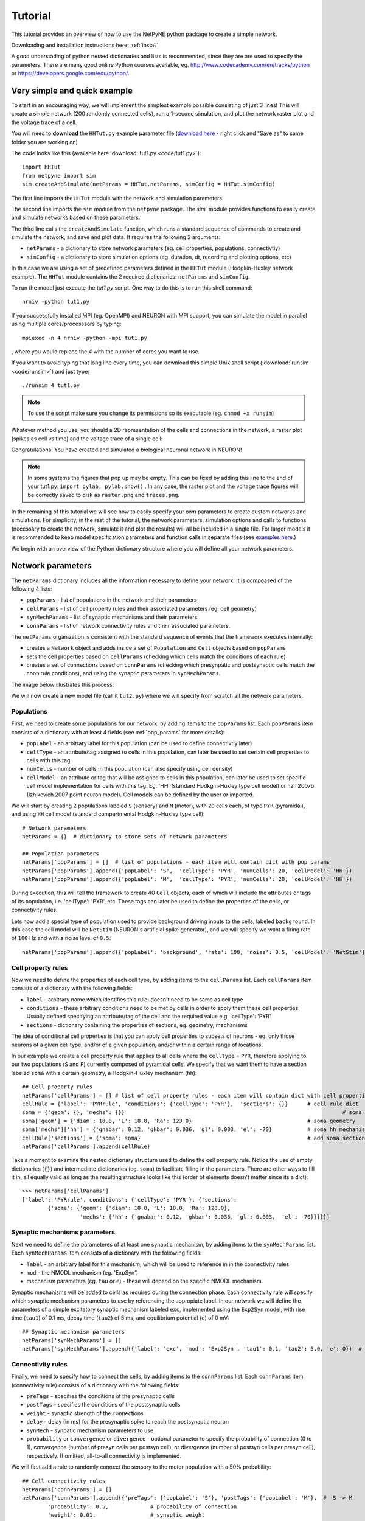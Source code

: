 .. _tutorial:

Tutorial
=======================================

This tutorial provides an overview of how to use the NetPyNE python package to create a simple network. 

Downloading and installation instructions here: :ref:`install`

A good understading of python nested dictionaries and lists is recommended, since they are are used to specify the parameters. There are many good online Python courses available, eg. http://www.codecademy.com/en/tracks/python or https://developers.google.com/edu/python/.

.. seealso:: For a comprehensive description of all the features available in NetPyNE see :ref:`package_reference`.

.. _simple_example:

Very simple and quick example
-------------------------------
To start in an encouraging way, we will implement the simplest example possible consisting of just 3 lines! This will create a simple network (200 randomly connected cells), run a 1-second simulation, and plot the network raster plot and the voltage trace of a cell. 

You will need to **download** the ``HHTut.py`` example parameter file (`download here <https://raw.githubusercontent.com/Neurosim-lab/netpyne/master/examples/HHTut/HHTut.py>`_ - right click and "Save as" to same folder you are working on)

The code looks like this (available here :download:`tut1.py <code/tut1.py>`)::

	import HHTut
	from netpyne import sim
	sim.createAndSimulate(netParams = HHTut.netParams, simConfig = HHTut.simConfig)    

The first line imports the ``HHTut`` module with the network and simulation parameters. 

The second line imports the ``sim`` module from the ``netpyne`` package. The `sim`` module provides functions to easily create and simulate networks based on these parameters.

The third line calls the ``createAndSimulate`` function, which runs a standard sequence of commands to create and simulate the network, and save and plot data. It requires the following 2 arguments:

* ``netParams`` - a dictionary to store network parameters (eg. cell properties, populations, connectivtiy)

* ``simConfig`` - a dictionary to store simulation options (eg. duration, dt, recording and plotting options, etc)

In this case we are using a set of predefined parameters defined in the ``HHTut`` module (Hodgkin-Huxley network example). The ``HHTut`` module contains the 2 required dictionaries: ``netParams`` and ``simConfig``. 

To run the model just execute the `tut1.py` script. One way to do this is to run this shell command::

	nrniv -python tut1.py

If you successfully installed MPI (eg. OpenMPI) and NEURON with MPI support, you can simulate the model in parallel using multiple cores/processsors by typing:: 

	mpiexec -n 4 nrniv -python -mpi tut1.py

, where you would replace the `4` with the number of cores you want to use.

If you want to avoid typing that long line every time, you can download this simple Unix shell script (:download:`runsim <code/runsim>`) and just type::

	./runsim 4 tut1.py

.. note:: To use the script make sure you change its permissions so its executable (eg. ``chmod +x runsim``) 

Whatever method you use, you should a 2D representation of the cells and connections in the network, a raster plot (spikes as cell vs time) and the voltage trace of a single cell: 

.. image:: figs/tut1.png
	:width: 100%
	:align: center


Congratulations! You have created and simulated a biological neuronal network in NEURON! 

.. note:: In some systems the figures that pop up may be empty. This can be fixed by adding this line to the end of your tut1.py: ``import pylab; pylab.show()`` . In any case, the raster plot and the voltage trace figures will be correctly saved to disk as ``raster.png`` and ``traces.png``.

In the remaining of this tutorial we will see how to easily specify your own parameters to create custom networks and simulations. For simplicity, in the rest of the tutorial, the network parameters, simulation options and calls to functions (necessary to create the network, simulate it and plot the results) will all be included in a single file. For larger models it is recommended to keep model specification parameters and function calls in separate files (see `examples here <https://https://github.com/Neurosim-lab/netpyne/tree/master/examples>`_.)

We begin with an overview of the Python dictionary structure where you will define all your network parameters.

Network parameters
----------------------

The ``netParams`` dictionary includes all the information necessary to define your network. It is compoased of the following 4 lists:

* ``popParams`` - list of populations in the network and their parameters

* ``cellParams`` - list of cell property rules and their associated parameters (eg. cell geometry)

* ``synMechParams`` - list of synaptic mechanisms and their parameters

* ``connParams`` - list of network connectivity rules and their associated parameters. 

.. image:: figs/netparams.png
	:width: 40%
	:align: center


The ``netParams`` organization is consistent with the standard sequence of events that the framework executes internally:

* creates a ``Network`` object and adds inside a set of ``Population`` and ``Cell`` objects based on ``popParams``

* sets the cell properties based on ``cellParams`` (checking which cells match the conditions of each rule)

* creates a set of connections based on ``connParams`` (checking which presynpatic and postsynaptic cells match the conn rule conditions), and using the synaptic parameters in ``synMechParams``.

The image below illustrates this process:

.. image:: figs/process.png
	:width: 50%
	:align: center

We will now create a new model file (call it ``tut2.py``) where we will specify from scratch all the network parameters.


Populations
^^^^^^^^^^^^^^^^^^^^^^

First, we need to create some populations for our network, by adding items to the ``popParams`` list. Each ``popParams`` item consists of a dictionary with at least 4 fields (see :ref:`pop_params` for more details):

* ``popLabel`` - an arbitrary label for this population (can be used to define connectivtiy later)

* ``cellType`` - an attribute/tag assigned to cells in this population, can later be used to set certain cell properties to cells with this tag.

* ``numCells`` - number of cells in this population (can also specify using cell density)

* ``cellModel`` - an attribute or tag that will be assigned to cells in this population, can later be used to set specific cell model implementation for cells with this tag. Eg. 'HH' (standard Hodkgin-Huxley type cell model) or 'Izhi2007b' (Izhikevich 2007 point neuron model). Cell models can be defined by the user or imported.

We will start by creating 2 populations labeled ``S`` (sensory) and ``M`` (motor), with ``20`` cells each, of type ``PYR`` (pyramidal), and using ``HH`` cell model (standard compartmental Hodgkin-Huxley type cell)::

	# Network parameters
	netParams = {}  # dictionary to store sets of network parameters

	## Population parameters
	netParams['popParams'] = []  # list of populations - each item will contain dict with pop params
	netParams['popParams'].append({'popLabel': 'S',  'cellType': 'PYR', 'numCells': 20, 'cellModel': 'HH'}) 
	netParams['popParams'].append({'popLabel': 'M',  'cellType': 'PYR', 'numCells': 20, 'cellModel': 'HH'}) 

During execution, this will tell the framework to create 40 ``Cell`` objects, each of which will include the attributes or tags of its population, i.e. 'cellType': 'PYR', etc. These tags can later be used to define the properties of the cells, or connectivity rules.

Lets now add a special type of population used to provide background driving inputs to the cells, labeled ``background``. In this case the cell model will be ``NetStim`` (NEURON's artificial spike generator), and we will specify we want a firing rate of ``100`` Hz and with a noise level of ``0.5``::

	netParams['popParams'].append({'popLabel': 'background', 'rate': 100, 'noise': 0.5, 'cellModel': 'NetStim'})


Cell property rules
^^^^^^^^^^^^^^^^^^^^^^^^^^

Now we need to define the properties of each cell type, by adding items to the ``cellParams`` list. Each ``cellParams`` item consists of a dictionary with the following fields:

* ``label`` - arbitrary name which identifies this rule; doesn't need to be same as cell type

* ``conditions`` - these arbitrary conditions need to be met by cells in order to apply them these cell properties. Usually defined specifying an attribute/tag of the cell and the required value e.g. 'cellType': 'PYR'

* ``sections`` - dictionary containing the properties of sections, eg. geometry, mechanisms

The idea of conditional cell properties is that you can apply cell properties to subsets of neurons - eg. only those neurons of a given cell type, and/or of a given population, and/or within a certain range of locations. 

In our example we create a cell property rule that applies to all cells where the ``cellType`` = ``PYR``, therefore applying to our two populations (``S`` and ``P``) currently composed of pyramidal cells. We specify that we want them to have a section labeled ``soma`` with a certain geometry, a Hodgkin-Huxley mechanism (``hh``)::

	## Cell property rules
	netParams['cellParams'] = [] # list of cell property rules - each item will contain dict with cell properties
	cellRule = {'label': 'PYRrule', 'conditions': {'cellType': 'PYR'},  'sections': {}}      # cell rule dict
	soma = {'geom': {}, 'mechs': {}} 			                                            # soma params dict
	soma['geom'] = {'diam': 18.8, 'L': 18.8, 'Ra': 123.0}                                    # soma geometry
	soma['mechs']['hh'] = {'gnabar': 0.12, 'gkbar': 0.036, 'gl': 0.003, 'el': -70}           # soma hh mechanism
	cellRule['sections'] = {'soma': soma}                                                    # add soma section to dict
	netParams['cellParams'].append(cellRule)  	

Take a moment to examine the nested dictionary structure used to define the cell property rule. Notice the use of empty dictionaries (``{}``) and intermediate dictionaries (eg. ``soma``) to facilitate filling in the parameters. There are other ways to fill it in, all equally valid as long as the resulting structure looks like this (order of elements doesn't matter since its a dict)::

	>>> netParams['cellParams']
	['label': 'PYRrule', conditions': {'cellType': 'PYR'}, {'sections': 
		{'soma': {'geom': {'diam': 18.8, 'L': 18.8, 'Ra': 123.0}, 
			  'mechs': {'hh': {'gnabar': 0.12, 'gkbar': 0.036, 'gl': 0.003,  'el': -70}}}}}]

Synaptic mechanisms parameters
^^^^^^^^^^^^^^^^^^^^^^^^^^^^^^

Next we need to define the parameteres of at least one synaptic mechanism, by adding items to the ``synMechParams`` list.  Each ``synMechParams`` item consists of a dictionary with the following fields:

* ``label`` - an arbitrary label for this mechanism, which will be used to reference in in the connectivity rules

* ``mod`` - the NMODL mechanism (eg. 'ExpSyn')

* mechanism parameters (eg. ``tau`` or ``e``) - these will depend on the specific NMODL mechanism.

Synaptic mechanisms will be added to cells as required during the connection phase. Each connectivity rule will specify which synaptic mechanism parameters to use by referencing the appropiate label. In our network we will define the parameters of a simple excitatory synaptic mechanism labeled ``exc``, implemented using the ``Exp2Syn`` model, with rise time (``tau1``) of 0.1 ms, decay time (``tau2``) of 5 ms, and equilibrium potential (``e``) of 0 mV::

	## Synaptic mechanism parameters
	netParams['synMechParams'] = []
	netParams['synMechParams'].append({'label': 'exc', 'mod': 'Exp2Syn', 'tau1': 0.1, 'tau2': 5.0, 'e': 0})  # excitatory synaptic mechanism
 

Connectivity rules
^^^^^^^^^^^^^^^^^^^^^^^^^^^^^^

Finally, we need to specify how to connect the cells, by adding items to the ``connParams`` list. Each ``connParams`` item (connectivity rule) consists of a dictionary with the following fields:

* ``preTags`` - specifies the conditions of the presynaptic cells

* ``postTags`` - specifies the conditions of the postsynaptic cells

* ``weight`` - synaptic strength of the connections

* ``delay`` - delay (in ms) for the presynaptic spike to reach the postsynaptic neuron

* ``synMech`` - synpatic mechanism parameters to use

* ``probability`` or ``convergence`` or ``divergence`` - optional parameter to specify the probability of connection (0 to 1), convergence (number of presyn cells per postsyn cell), or divergence (number of postsyn cells per presyn cell), respectively. If omitted, all-to-all connectivity is implemented.

We will first add a rule to randomly connect the sensory to the motor population with a 50% probability::

	## Cell connectivity rules
	netParams['connParams'] = []  
	netParams['connParams'].append({'preTags': {'popLabel': 'S'}, 'postTags': {'popLabel': 'M'},  #  S -> M
		'probability': 0.5, 		# probability of connection
		'weight': 0.01, 		# synaptic weight 
		'delay': 5,			# transmission delay (ms) 
		'synMech': 'exc'})   	# synaptic mechanism 

Next we will connect background inputs (NetStims) to all cells of both populations::

	netParams['connParams'].append({'preTags': {'popLabel': 'background'}, 'postTags': {'cellType': 'PYR'}, # background -> PYR
		'weight': 0.01, 		# synaptic weight 
		'delay': 5, 			# transmission delay (ms) 
		'synMech': 'exc'})  	# synaptic mechanism 


Simulation configuration options
---------------------------------

Above we defined all the parameters related to the network model. Here we will specifiy the parameters or configuration of the simulation itself (e.g. duration), which is independent of the network.

The ``simConfig`` dictionary can be used to customize options related to the simulation duration, timestep, recording of cell variables, saving data to disk, graph plotting, and others. All options have defaults values so it is not mandatory to specify any of them.

Below we include the options required to run a simulation of 1 second, with intgration step of 0.025 ms, record the soma voltage at 1 ms intervals, save data (params, network and simulation output) to a pickle file called ``model_output``, plot a network raster, and plot the voltage trace of cell with gid ``1``::

	# Simulation options
	simConfig = {}
	simConfig['duration'] = 1*1e3 			# Duration of the simulation, in ms
	simConfig['dt'] = 0.025 			# Internal integration timestep to use
	simConfig['verbose'] = False 			# Show detailed messages 
	simConfig['recordTraces'] = {'V_soma':{'sec':'soma','loc':0.5,'var':'v'}}  # Dict with traces to record
	simConfig['recordStep'] = 1 			# Step size in ms to save data (eg. V traces, LFP, etc)
	simConfig['filename'] = 'model_output'  	# Set file output name
	simConfig['savePickle'] = False 		# Save params, network and sim output to pickle file
	simConfig['plotRaster'] = True 			# Plot a raster
	simConfig['plotCells'] = [1] 		# Plot recorded traces for this list of cells

The complete list of simulation configuration options is available here: :ref:`sim_config`.


Network creation and simulation
-----------------------------------------------

Now that we have defined all the network parameters and simulation options, we are ready to actually create the network and run the simulation. To do this we use the ``createAndSimulate`` function from the ``sim`` module, and pass as arguments the ``netParams`` and ``simConfig`` dicts we have just created::

	sim.createAndSimulate(netParams, simConfig)    

Note that as before we need to import the ``sim`` module from the ``netpyne`` package, but in this case we don't need to import the ``params`` subpackage, since we are defining our own. Thus, we can just add this line to the top of the file::

	from netpyne import sim

The full tutorial code for this example is available here: :download:`tut2.py <code/tut2.py>`

To run the model we can use any of the methods previously described in :ref:`simple_example`:

If mpi not installed::

	nrniv -python tut2.py

If mpi working::

	mpiexec -n 4 nrniv -python -mpi tut2.py

If mpi working and have ``runsim`` shell script::

	./runsim 4 tut2.py

You should get the raster plot and voltage trace figures shown below. Notice how the ``M`` population firing rate is higher than that of the ``S`` population. This makes sense since they both receive the same background inputs, but ``S`` cells connect randomly to ``M`` cells thus increasing the ``M`` firing rate. 

.. image:: figs/tut2.png
	:width: 100%
	:align: center



Feel free to explore the effect of changing any of the model parameters, eg. number of cells, background or S->M weights, cell geometry or biophysical properties, etc.


Adding a compartment (dendrite) to cells
-------------------------------------------

Here we extend the pyramidal cell type by adding a dendritic section with a passive mechanism. Note that for the ``dend`` section we included the ``topol`` dict defining how it connects to its parent ``soma`` section::

	## Cell property rules
	netParams['cellParams'] = [] # list of cell property rules - each item will contain dict with cell properties
	cellRule = {'label': 'PYRrule', 'conditions': {'cellType': 'PYR'},  'sections': {}}       # cell rule dict
	soma = {'geom': {}, 'mechs': {}}        		                                      # soma params dict
	soma['geom'] = {'diam': 18.8, 'L': 18.8, 'Ra': 123.0}                                     # soma geometry
	soma['mechs']['hh'] = {'gnabar': 0.12, 'gkbar': 0.036, 'gl': 0.003, 'el': -70}            # soma hh mechanisms
	dend = {'geom': {}, 'topol': {}, 'mechs': {}}                   		              # dend params dict
	dend['geom'] = {'diam': 5.0, 'L': 150.0, 'Ra': 150.0, 'cm': 1}                            # dend geometry
	dend['topol'] = {'parentSec': 'soma', 'parentX': 1.0, 'childX': 0}                        # dend topology 
	dend['mechs']['pas'] = {'g': 0.0000357, 'e': -70}                                         # dend mechanisms
	cellRule['sections'] = {'soma': soma, 'dend': dend}                                       # add soma section to dict
	netParams['cellParams'].append(cellRule)                                                  # add dict to list of cell parameters

We can also update the connectivity rule to specify that the ``S`` cells should connect to the dendrite of ``M`` cells, by adding the dict entry ``'sec': 'dend'`` as follows::

	netParams['connParams'].append({'preTags': {'popLabel': 'S'}, 'postTags': {'popLabel': 'M'},  #  S -> M
		'connFunc': 'randConn',     # connectivity function (random)
		'maxConns': 10,             # max number of incoming conns to cell
		'weight': 0.01,             # synaptic weight 
		'delay': 5,                 # transmission delay (ms) 
		'sec': 'dend',              # section to connect to
		'synMech': 'exc'})     # target synaptic mechanism 

The full tutorial code for this example is available here: :download:`tut3.py <code/tut3.py>`.

If you run the network, you will observe the new dendritic compartment has the effect of reducing the firing rate.


Using a simplified cell model (Izhikevich) 
--------------------------------------------------------------------

When dealing with large simulations it is sometimes useful to use simpler cell models for some populations, in order to gain speed. Here we will replace the HH model with the simpler Izhikevich cell model only for cells in the sensory (``S``) population. 

The first step is to download the Izhikevich cell NEURON NMODL file which containes the Izhi2007b point process mechanism: :download:`izhi2007b.mod <code/mod/izhi2007b.mod>`

Next we need to compile this .mod file so its ready to use by NEURON::

	nrnivmodl

Now we need to specify that we want to use the ``Izhi2007b`` ``cellModel`` for the ``S`` population::

	netParams['popParams'].append({'popLabel': 'S', 'cellType': 'PYR', 'numCells': 20, 'cellModel': 'Izhi2007b'}) 

And we need to create a new cell rule for the Izhikevich cell. But first we need to specify that the existing rule needs to apply only to 'HH' cell models::

	cellRule = {'label': 'PYR_HH_rule', 'conditions': {'cellType': 'PYR', 'cellModel': 'HH'},  'sections': {}} 	# cell rule dict

Finally we can create the new rule for the Izhikevich cell model::

	cellRule = {'label': 'PYR_Izhi_rule', 'conditions': {'cellType': 'PYR', 'cellModel':'Izhi2007b'},  'sections': {}} 		# cell rule dict
	soma = {'geom': {}, 'pointps': {}}  											# soma params dict
	soma['geom'] = {'diam': 18.8, 'L': 18.8, 'Ra': 123.0}  										# soma geometry
	soma['pointps']['Izhi2007b'] = {'C':100, 'k':0.7, 'vr':-60, 'vt':-40, 'vpeak':35, 'a':0.03, 'b':-2, 'c':-50, 'd':100, 'celltype':1}	# soma poinpt process
	cellRule['sections'] = {'soma': soma}  											# add soma section to dict
	netParams['cellParams'].append(cellRule)  

Notice we have added a new field inside the ``soma`` called ``pointps``, which will include the point process mechanisms in the section. In this case we added the ``Izhi2007b`` point process and provided a dict with the Izhikevich cell parameters corresponding to the pyramidal regular spiking cell. Further details and other parameters for the Izhikevich cell model can be found here: https://senselab.med.yale.edu/modeldb/showModel.cshtml?model=39948 

Congratulatios, now you have a hybrid model composed of HH and Izhikevich cells! You can also easily change the cell model used by existing or new populations. 

The full tutorial code for this example is available here: :download:`tut4.py <code/tut4.py>`.

.. seealso:: NetPyNE also supports importing cells defined in other files (eg. in hoc cell templates, or python classes). See :ref:`importing_cells` for details and examples.


Position and distance based connectivity
------------------------------------------

The following example demonstrates how to spatially separate populations, add inhbitory populations, and implement weights, probabilities of connection and delays that depend on cell positions or distances.

We will build a cortical-like network with 6 populations (3 excitatory and 3 inhibitory) distributed in 3 layers: 2/3, 4 and 5. Create a new empty file called ``tut5.py`` and lets add the required code.   

Since we want to distribute the cells spatially, the first thing we need to do is define the volume dimensions where cells will be placed. By convention we take the X and Z to be the horizontal or lateral dimensions, and Y to be the vertical dimension (representing cortical depth in this case.) To define a cuboid with volume of 100x1000x100 um (ie. horizontal spread of 100x100 um and cortical depth of 1000um) we can use the ``sizeX``, ``sizeY`` and ``sizeZ`` network parameters as follows::

	from netpyne import sim

	# Network parameters
	netParams = {}  # dictionary to store sets of network parameters

	netParams['sizeX'] = 100 # x-dimension (horizontal length) size in um
	netParams['sizeY'] = 1000 # y-dimension (vertical height or cortical depth) size in um
	netParams['sizeZ'] = 100 # z-dimension (horizontal length) size in um
	
	netParams['propVelocity'] = 100.0 # propagation velocity (um/ms)
	netParams['probLengthConst'] = 150.0 # length constant for conn probability (um)

Note that we also added two parameters (``propVelocity`` and ``probLengthConst``) which we'll use later for the connectivity rules.

Next we can create our background input popualtion and the 6 cortical populations labeled according to the cell type and layer eg. 'E2' for excitatory cells in layer 2. We can define the cortical depth range of each population by using the ``yRange`` parameter, eg. to place layer 2 cells between 100 and 300 um depth: ``'yRange': [100,300]``. This range can also be specified using normalized values, eg. ``'yRange': [0.1,0.3]``. In the code below we provide examples of both methods for illustration::

	## Population parameters
	netParams['popParams'] = []  # list of populations - each item will contain dict with pop params
	netParams['popParams'].append({'popLabel': 'E2', 'cellType': 'E', 'numCells': 50, 'yRange': [100,300], 'cellModel': 'HH'}) 
	netParams['popParams'].append({'popLabel': 'I2', 'cellType': 'I', 'numCells': 50, 'yRange': [100,300], 'cellModel': 'HH'}) 
	netParams['popParams'].append({'popLabel': 'E4', 'cellType': 'E', 'numCells': 50, 'yRange': [300,600], 'cellModel': 'HH'}) 
	netParams['popParams'].append({'popLabel': 'I4', 'cellType': 'I', 'numCells': 50, 'yRange': [300,600], 'cellModel': 'HH'}) 
	netParams['popParams'].append({'popLabel': 'E5', 'cellType': 'E', 'numCells': 50, 'ynormRange': [0.6,1.0], 'cellModel': 'HH'}) 
	netParams['popParams'].append({'popLabel': 'I5', 'cellType': 'I', 'numCells': 50, 'ynormRange': [0.6,1.0], 'cellModel': 'HH'}) 
	netParams['popParams'].append({'popLabel': 'background', 'rate': 20, 'noise': 0.3, 'cellModel': 'NetStim'})


Next we define the cell properties of each type of cell ('E' for excitatory and 'I' for inhibitory). We have made minor random modifications of some cell parameters just to illustrate that different cell types can have different properties::

	## Cell property rules
	netParams['cellParams'] = [] # list of cell property rules - each item will contain dict with cell properties
	cellRule = {'label': 'Erule', 'conditions': {'cellType': 'E'},  'sections': {}}     # cell rule dict
	soma = {'geom': {}, 'mechs': {}}                                            # soma params dict
	soma['geom'] = {'diam': 15, 'L': 14, 'Ra': 120.0}                                   # soma geometry
	soma['mechs']['hh'] = {'gnabar': 0.13, 'gkbar': 0.036, 'gl': 0.003, 'el': -70}          # soma hh mechanism
	cellRule['sections'] = {'soma': soma}                                                   # add soma section to dict
	netParams['cellParams'].append(cellRule)                                                # add dict to list of cell par

	cellRule = {'label': 'Irule', 'conditions': {'cellType': 'I'},  'sections': {}}     # cell rule dict
	soma = {'geom': {}, 'mechs': {}}                                            # soma params dict
	soma['geom'] = {'diam': 10.0, 'L': 9.0, 'Ra': 110.0}                                    # soma geometry
	soma['mechs']['hh'] = {'gnabar': 0.11, 'gkbar': 0.036, 'gl': 0.003, 'el': -70}          # soma hh mechanism
	cellRule['sections'] = {'soma': soma}                                                   # add soma section to dict
	netParams['cellParams'].append(cellRule)                                                # add dict to list of cell par


As in previous examples we also add the parameters of the excitatory and inhibitory synaptic mechanisms, which will be added to cells when the connections are created::

	## Synaptic mechanism parameters
	netParams['synMechParams'] = []
	netParams['synMechParams'].append({'label': 'exc', 'mod': 'Exp2Syn', 'tau1': 0.8, 'tau2': 5.3, 'e': 0})  # exc synaptic mechanism
	netParams['synMechParams'].append({'label': 'inh', 'mod': 'Exp2Syn', 'tau1': 0.6, 'tau2': 8.5, 'e': -75})  # inh synaptic mechanism


In terms of connectivity, we'll start by adding background inputs to all cell in the network. The weight will be fixed to 0.01, but we'll make the delay come from a gaussian distribution with mean 5 ms and standard deviation 2, and have a minimum value of 1 ms. We can do this using string-based functions: ``'max(1, gauss(5,2)'``. As detailed in section :ref:`function_string`, string-based functions allow you to define connectivity params using many Python mathematical operators and functions. The full code to add background inputs looks like this::


	## Cell connectivity rules
	netParams['connParams'] = [] 

	netParams['connParams'].append({'preTags': {'popLabel': 'background'}, 'postTags': {'cellType': ['E', 'I']}, # background -> all
	  'weight': 0.01,                     # synaptic weight 
	  'delay': 'max(1, gauss(5,2))',      # transmission delay (ms) 
	  'synMech': 'exc'})                  # synaptic mechanism 


We can now add the standard simulation configuration options and the code to create and run the network. Notice that we have chosen to record and plot voltage traces of one cell in each of the excitatory populations (``simConfig['plotCells'] = ['E2','E4','E5']``), plot the raster ordered based on cell cortical depth (``simConfig['orderRasterYnorm'] = 1``), and show a 2D visualization of cell positions and connections (``simConfig['plot2Dnet'] = True``)::

	# Simulation options
	simConfig = {}
	simConfig['duration'] = 1*1e3           # Duration of the simulation, in ms
	simConfig['dt'] = 0.1                 # Internal integration timestep to use
	simConfig['verbose'] = False            # Show detailed messages 
	simConfig['recordTraces'] = {'V_soma':{'sec':'soma','loc':0.5,'var':'v'}}  # Dict with traces to record
	simConfig['recordStep'] = 1             # Step size in ms to save data (eg. V traces, LFP, etc)
	simConfig['filename'] = 'model_output'  # Set file output name
	simConfig['savePickle'] = False         # Save params, network and sim output to pickle file
	
	simConfig['analysis'] = {}				# Initialize dict for analysis options
	simConfig['analysis']['plotRaster'] = {'orderBy': 'ynorm'}          # Plot a raster
	simConfig['analysis']['plotTraces'] = {'include': [('E2',0), ('E4',0), ('E5',0)]}    # Plot recorded traces for this list of cells
	simConfig['analysis']['plot2Dnet'] = True           # plot 2D visualization of cell positions and connections

	# Create network and run simulation
	sim.createAndSimulate(netParams = netParams, simConfig = simConfig)    


If we run the model at this point we will see the cells are distributed into three layers as specified, and they all spike randomly with an average rate of 20Hz driven by background input:

.. image:: figs/tut5_1.png
	:width: 95%
	:align: center


Lets now add excitatory connections with some spatial-dependent properties to illustrate NetPyNE capabilities. First,lets  specify that we want excitatory cells to target all cells within a cortical depth of 100 and 1000 um, with the following code: ``'postTags': {'y': [100,1000]}``. 

Second, lets make the the connection weight be proportional to the cortical depth of the cell, ie. postsynaptic cells in deeper layers will receive stronger connections than those in superficial layers. To do this we make use of the distance-related variables that NetPyNE makes available to use in string-based functions; in this case ``post_ynorm``, which represents the normalized y location of the postsynaptic cell. For a complete list of available variables see: :ref:`function_string`.

Finally, we can specify the delay based on the distance between the cells (``dist_3D``) and the propagation velocity (given as a parameter at the beginning of the code), as follows: ``'delay': 'dist_3D/propVelocity'``. The full code for this connectivity rules is::

	netParams['connParams'].append({'preTags': {'cellType': 'E'}, 'postTags': {'y': [100,1000]},  #  E -> all (100-1000 um)
	  'probability': 0.1,    # probability of connection
	  'weight': '0.005*post_ynorm',         # synaptic weight 
	  'delay': 'dist_3D/propVelocity',      # transmission delay (ms) 
	  'synMech': 'exc'})                    # synaptic mechanism 


Running the model now shows excitatory connections in red, and how cells in the deeper layers (higher y values) exhibit lower rates and higher synchronization, due to increased weights leading to depolarization blockade. This difference is also visible in the voltage traces of layer 2 vs layer 5 cells:

.. image:: figs/tut5_2.png
	:width: 95%
	:align: center


Finally, we add inhibitory connections which will project only onto excitatory cells, specified here using the ``popLabel`` attribute, for illustrative purposes (an equivalent rule would be: ``'postTags': {'cellType': 'E'}``). 

To make the probability of connection decay exponentiall as a function of distance with a given length constant (``probLengthConst``), we can use the following distance-based expression: ``'probability': '0.4*exp(-dist_3D/probLengthConst)'``. The code for the inhibitory connectivity rule is therefore::


	netParams['connParams'].append({'preTags': {'cellType': 'I'}, 'postTags': {'popLabel': ['E2','E4','E5']},       #  I -> E
	  'probability': '0.4*exp(-dist_3D/probLengthConst)',   # probability of connection
	  'weight': 0.001,                                     # synaptic weight 
	  'delay': 'dist_3D/propVelocity',                    # transmission delay (ms) 
	  'synMech': 'inh'})                                  # synaptic mechanism 


Notice that the 2D network diagram now shows inhibitory connections in blue, and these are mostly local/lateral within layers, due to the distance-related probability restriction. These local inhibitory connections reduce the overall synchrony, introducing some richness into the temporal firing patterns of the network.

.. image:: figs/tut5_3.png
	:width: 95%
	:align: center


The full tutorial code for this example is available here: :download:`tut5.py <code/tut5.py>`.


Modifying the instantiated network interactively
-------------------------------------------------

This example is directed at the more experienced users who might want to interact directly with the NetPyNE generated structure containing the network model and NEURON objects. We will model a Hopfield-Brody network where cells are connected all-to-all and fires synchronize due to mutual inhibition (inhibition from other cells provides a reset, locking them together). The level of synchronization depends on the connection weights, which wel will modify interactively.

We begin by creating a new file (``net6.py``) describing a simple network with one population (``hop``) of 50 cells and background input of 50 Hz (similar to the previous simple tutorial example ``tut2.py``). We create all-to-all inhibitory connections within the ``hop`` population, but set the weights to 0 initially:: 

	###############################################################################
	# NETWORK PARAMETERS
	###############################################################################

	netParams = {}  # dictionary to store sets of network parameters

	# Population parameters
	netParams['popParams'] = []  # create list of populations - each item will contain dict with pop params
	netParams['popParams'].append({'popLabel': 'hop', 'cellType': 'PYR', 'cellModel': 'HH', 'numCells': 50}) # add dict with params for this pop 
	netParams['popParams'].append({'popLabel': 'background', 'cellModel': 'NetStim', 'rate': 50, 'noise': 0.5, 'source': 'random'})  # background inputs

	# Cell parameters
	netParams['cellParams'] = []

	## PYR cell properties
	cellRule = {'label': 'PYR', 'conditions': {'cellType': 'PYR'},  'sections': {}}
	soma = {'geom': {}, 'topol': {}, 'mechs': {}}  # soma properties
	soma['geom'] = {'diam': 18.8, 'L': 18.8}
	soma['mechs']['hh'] = {'gnabar': 0.12, 'gkbar': 0.036, 'gl': 0.003, 'el': -70} 
	cellRule['sections'] = {'soma': soma}  # add sections to dict
	netParams['cellParams'].append(cellRule)  # add dict to list of cell properties

	# Synaptic mechanism parameters
	netParams['synMechParams'] = []
	netParams['synMechParams'].append({'label': 'exc', 'mod': 'Exp2Syn', 'tau1': 0.1, 'tau2': 1.0, 'e': 0})
	netParams['synMechParams'].append({'label': 'inh', 'mod': 'Exp2Syn', 'tau1': 0.1, 'tau2': 1.0, 'e': -80})
	 
	# Connectivity parameters
	netParams['connParams'] = []  

	netParams['connParams'].append(
	    {'preTags': {'popLabel': 'background'}, 'postTags': {'popLabel': 'hop'}, # background -> PYR
	    'weight': 0.1,                    # fixed weight of 0.08
	    'synMech': 'exc',                 # target exc synapse
	    'delay': 1})                      # fixed delay of 1-5ms

	netParams['connParams'].append(
	    {'preTags': {'popLabel': 'hop'}, 'postTags': {'popLabel': 'hop'},
	    'weight': 0.0,                      # weight of each connection
	    'synMech': 'inh',                   # target inh synapse
	    'delay': 5})       				    # delay 


We now add the standard simulation configuration options, and include the ``syncLines`` option so that raster plots shown vertical lines at for each spike as an indication of synchrony::

	###############################################################################
	# SIMULATION PARAMETERS
	###############################################################################
	simConfig = {}  # dictionary to store simConfig

	# Simulation options
	simConfig = {}
	simConfig['duration'] = 0.5*1e3 		# Duration of the simulation, in ms
	simConfig['dt'] = 0.025 				# Internal integration timestep to use
	simConfig['verbose'] = False  			# Show detailed messages 
	simConfig['recordTraces'] = {'V_soma':{'sec':'soma','loc':0.5,'var':'v'}}  # Dict with traces to record
	simConfig['recordStep'] = 1 			# Step size in ms to save data (eg. V traces, LFP, etc)
	simConfig['filename'] = 'model_output'  # Set file output name
	simConfig['savePickle'] = False 		# Save params, network and sim output to pickle file

	simConfig['analysis'] = {}									# Initialize dict for analysis options
	simConfig['analysis']['plotRaster'] = {'syncLines': True} 	# Plot a raster with vertical synchrony lines
	simConfig['analysis']['plotCells'] = {'include': [1]} 		# Plot recorded traces for this list of cells
	simConfig['analysis']['plot2Dnet'] = True           		# plot 2D visualization of cell positions and connections


Finally, we add the code to create the network and run the simulation, but for illustration purposes, we use the individual function calls for each step of the process (instead of the all-encompassing ``sim.createAndSimulate()`` function used before)::

	###############################################################################
	# EXECUTION CODE (via netpyne)
	###############################################################################
	from netpyne import framework as f

	# Create network and run simulation
	sim.initialize(                       # create network object and set cfg and net params
	    simConfig = simConfig,   # pass simulation config and network params as arguments
	    netParams = netParams)   
	sim.net.createPops()                      # instantiate network populations
	sim.net.createCells()                     # instantiate network cells based on defined populations
	sim.net.connectCells()                    # create connections between cells based on params
	sim.setupRecording()                  # setup variables to record for each cell (spikes, V traces, etc)
	sim.runSim()                          # run parallel Neuron simulation  
	sim.gatherData()                      # gather spiking data and cell info from each node
	sim.saveData()                        # save params, cell info and sim output to file (pickle,mat,txt,etc)
	sim.analysis.plotData()                   # plot spike raster


If we run the above code, the resulting network 2D map shows the inhibitory connections in blue, although these don't yet have any effect since the weight is 0. The raster plot shows random firing driven by the 50 Hz background inputs, and a low sync measure of 0.37 (vertical red lines illustrate poor synchrony):

.. image:: figs/tut6_1.png
	:width: 100%
	:align: center

We can now access the instantiated network with all the cell and connection metadata, as well as the associated NEURON objects (Sections, Netcons, etc.). The ``f`` object (which stands for framework), contains a ``net`` object which, in turn, contains a list of Cell objects called ``cells`` list. Each Cell object contains a structure with its tags (``tags``), sections (``secs``), connections (``conns``), and external inputs (``stims``). 

A list of population objects is available via ``sim.net.pops``; each object will contain a list ``cellGids`` with all gids of cells belonging to this populations, and a dictionary ``tags`` with population properties.

Spiking data is available via ``sim.allSimData['spkt']`` and ``sim.allSimData['spkid']``. Voltage traces are available via eg. ``sim.allSimData['V']['cell_25']`` (for cell with gid 25).

All the simulation configuration options can be modified interactively via ``sim.cfg``. For example, to turn off plotting of 2D visualization run: ``sim.cfg['plot2Dnet']=False``

A representation of the instantiated network structure generated by NetPyNE is shown below:

.. image:: figs/netstruct.png
	:width: 100%
	:align: center


Given the information above, we can now create a simple function ``changeWeights`` that modifies the weights of all Netcons in the network. We can now call this function to increase all th weights (eg. to 0.5) of the inhibitory connections, and rerun the simulation interactively::

	###############################################################################
	# INTERACTING WITH INSTANTIATED NETWORK
	###############################################################################

	def changeWeights(net, newWeight):
		netcons = [conn['hNetcon'] for cell in net.cells for conn in cell.conns]
		for netcon in netcons: netcon.weight[0] = newWeight

	changeWeights(sim.net, 0.5)  # increase inh conns weight increase sync

	sim.runSim()                          # run parallel Neuron simulation  
	sim.gatherData()                      # gather spiking data and cell info from each node
	sim.saveData()                        # save params, cell info and sim output to file (pickle,mat,txt,etc)
	sim.analysis.plotData()                   # plot spike raster


The resulting plots show that the increased mutual inhibitions synchronizes the network activity, increasing the synchrony measure to 0.72:

.. image:: figs/tut6_2.png
	:width: 70%
	:align: center


The full tutorial code for this example is available here: :download:`tut6.py <code/tut6.py>`.

.. seealso:: For a comprehensive description of all the features available in NetPyNE see :ref:`package_reference`.